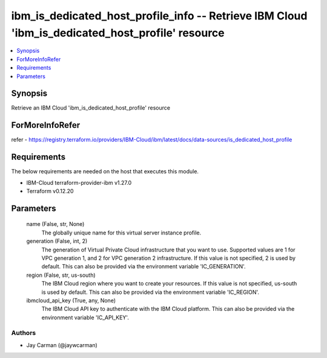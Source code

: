 
ibm_is_dedicated_host_profile_info -- Retrieve IBM Cloud 'ibm_is_dedicated_host_profile' resource
=================================================================================================

.. contents::
   :local:
   :depth: 1


Synopsis
--------

Retrieve an IBM Cloud 'ibm_is_dedicated_host_profile' resource


ForMoreInfoRefer
----------------
refer - https://registry.terraform.io/providers/IBM-Cloud/ibm/latest/docs/data-sources/is_dedicated_host_profile

Requirements
------------
The below requirements are needed on the host that executes this module.

- IBM-Cloud terraform-provider-ibm v1.27.0
- Terraform v0.12.20



Parameters
----------

  name (False, str, None)
    The globally unique name for this virtual server instance profile.


  generation (False, int, 2)
    The generation of Virtual Private Cloud infrastructure that you want to use. Supported values are 1 for VPC generation 1, and 2 for VPC generation 2 infrastructure. If this value is not specified, 2 is used by default. This can also be provided via the environment variable 'IC_GENERATION'.


  region (False, str, us-south)
    The IBM Cloud region where you want to create your resources. If this value is not specified, us-south is used by default. This can also be provided via the environment variable 'IC_REGION'.


  ibmcloud_api_key (True, any, None)
    The IBM Cloud API key to authenticate with the IBM Cloud platform. This can also be provided via the environment variable 'IC_API_KEY'.













Authors
~~~~~~~

- Jay Carman (@jaywcarman)

